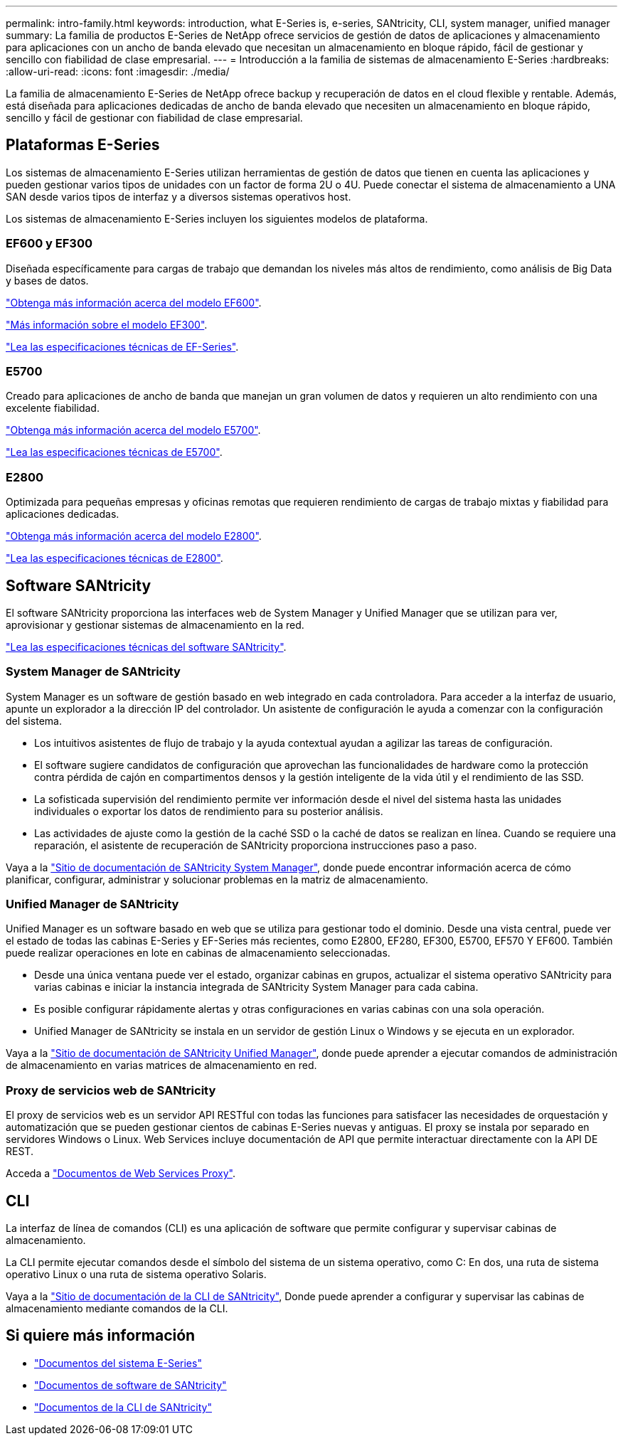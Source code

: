 ---
permalink: intro-family.html 
keywords: introduction, what E-Series is, e-series, SANtricity, CLI, system manager, unified manager 
summary: La familia de productos E-Series de NetApp ofrece servicios de gestión de datos de aplicaciones y almacenamiento para aplicaciones con un ancho de banda elevado que necesitan un almacenamiento en bloque rápido, fácil de gestionar y sencillo con fiabilidad de clase empresarial. 
---
= Introducción a la familia de sistemas de almacenamiento E-Series
:hardbreaks:
:allow-uri-read: 
:icons: font
:imagesdir: ./media/


La familia de almacenamiento E-Series de NetApp ofrece backup y recuperación de datos en el cloud flexible y rentable. Además, está diseñada para aplicaciones dedicadas de ancho de banda elevado que necesiten un almacenamiento en bloque rápido, sencillo y fácil de gestionar con fiabilidad de clase empresarial.



== Plataformas E-Series

Los sistemas de almacenamiento E-Series utilizan herramientas de gestión de datos que tienen en cuenta las aplicaciones y pueden gestionar varios tipos de unidades con un factor de forma 2U o 4U. Puede conectar el sistema de almacenamiento a UNA SAN desde varios tipos de interfaz y a diversos sistemas operativos host.

Los sistemas de almacenamiento E-Series incluyen los siguientes modelos de plataforma.



=== EF600 y EF300

Diseñada específicamente para cargas de trabajo que demandan los niveles más altos de rendimiento, como análisis de Big Data y bases de datos.

https://docs.netapp.com/us-en/e-series/getting-started/learn-hardware-concept.html#ef600-models["Obtenga más información acerca del modelo EF600"].

https://docs.netapp.com/us-en/e-series/getting-started/learn-hardware-concept.html#ef300-models["Más información sobre el modelo EF300"].

https://www.netapp.com/pdf.html?item=/media/19339-DS-4082.pdf["Lea las especificaciones técnicas de EF-Series"^].



=== E5700

Creado para aplicaciones de ancho de banda que manejan un gran volumen de datos y requieren un alto rendimiento con una excelente fiabilidad.

https://docs.netapp.com/us-en/e-series/getting-started/learn-hardware-concept.html#e5700-models["Obtenga más información acerca del modelo E5700"].

https://www.netapp.com/pdf.html?item=/media/7572-ds-3894.pdf["Lea las especificaciones técnicas de E5700"^].



=== E2800

Optimizada para pequeñas empresas y oficinas remotas que requieren rendimiento de cargas de trabajo mixtas y fiabilidad para aplicaciones dedicadas.

https://docs.netapp.com/us-en/e-series/getting-started/learn-hardware-concept.html#e2800-models["Obtenga más información acerca del modelo E2800"].

https://www.netapp.com/pdf.html?item=/media/7573-ds-3805.pdf["Lea las especificaciones técnicas de E2800"^].



== Software SANtricity

El software SANtricity proporciona las interfaces web de System Manager y Unified Manager que se utilizan para ver, aprovisionar y gestionar sistemas de almacenamiento en la red.

https://www.netapp.com/pdf.html?item=/media/7676-ds-3891.pdf["Lea las especificaciones técnicas del software SANtricity"^].



=== System Manager de SANtricity

System Manager es un software de gestión basado en web integrado en cada controladora. Para acceder a la interfaz de usuario, apunte un explorador a la dirección IP del controlador. Un asistente de configuración le ayuda a comenzar con la configuración del sistema.

* Los intuitivos asistentes de flujo de trabajo y la ayuda contextual ayudan a agilizar las tareas de configuración.
* El software sugiere candidatos de configuración que aprovechan las funcionalidades de hardware como la protección contra pérdida de cajón en compartimentos densos y la gestión inteligente de la vida útil y el rendimiento de las SSD.
* La sofisticada supervisión del rendimiento permite ver información desde el nivel del sistema hasta las unidades individuales o exportar los datos de rendimiento para su posterior análisis.
* Las actividades de ajuste como la gestión de la caché SSD o la caché de datos se realizan en línea. Cuando se requiere una reparación, el asistente de recuperación de SANtricity proporciona instrucciones paso a paso.


Vaya a la https://docs.netapp.com/us-en/e-series-santricity/system-manager/index.html["Sitio de documentación de SANtricity System Manager"], donde puede encontrar información acerca de cómo planificar, configurar, administrar y solucionar problemas en la matriz de almacenamiento.



=== Unified Manager de SANtricity

Unified Manager es un software basado en web que se utiliza para gestionar todo el dominio. Desde una vista central, puede ver el estado de todas las cabinas E-Series y EF-Series más recientes, como E2800, EF280, EF300, E5700, EF570 Y EF600. También puede realizar operaciones en lote en cabinas de almacenamiento seleccionadas.

* Desde una única ventana puede ver el estado, organizar cabinas en grupos, actualizar el sistema operativo SANtricity para varias cabinas e iniciar la instancia integrada de SANtricity System Manager para cada cabina.
* Es posible configurar rápidamente alertas y otras configuraciones en varias cabinas con una sola operación.
* Unified Manager de SANtricity se instala en un servidor de gestión Linux o Windows y se ejecuta en un explorador.


Vaya a la https://docs.netapp.com/us-en/e-series-santricity/unified-manager/index.html["Sitio de documentación de SANtricity Unified Manager"], donde puede aprender a ejecutar comandos de administración de almacenamiento en varias matrices de almacenamiento en red.



=== Proxy de servicios web de SANtricity

El proxy de servicios web es un servidor API RESTful con todas las funciones para satisfacer las necesidades de orquestación y automatización que se pueden gestionar cientos de cabinas E-Series nuevas y antiguas. El proxy se instala por separado en servidores Windows o Linux. Web Services incluye documentación de API que permite interactuar directamente con la API DE REST.

Acceda a https://docs.netapp.com/us-en/e-series/web-services-proxy/index.html["Documentos de Web Services Proxy"].



== CLI

La interfaz de línea de comandos (CLI) es una aplicación de software que permite configurar y supervisar cabinas de almacenamiento.

La CLI permite ejecutar comandos desde el símbolo del sistema de un sistema operativo, como C: En dos, una ruta de sistema operativo Linux o una ruta de sistema operativo Solaris.

Vaya a la https://docs.netapp.com/us-en/e-series-cli/index.html["Sitio de documentación de la CLI de SANtricity"], Donde puede aprender a configurar y supervisar las cabinas de almacenamiento mediante comandos de la CLI.



== Si quiere más información

* https://docs.netapp.com/us-en/e-series/index.html["Documentos del sistema E-Series"^]
* https://docs.netapp.com/us-en/e-series-santricity/index.html["Documentos de software de SANtricity"^]
* https://docs.netapp.com/us-en/e-series-cli/index.html["Documentos de la CLI de SANtricity"^]

